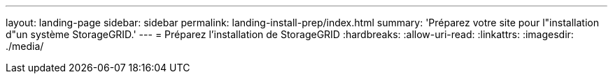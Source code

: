 ---
layout: landing-page 
sidebar: sidebar 
permalink: landing-install-prep/index.html 
summary: 'Préparez votre site pour l"installation d"un système StorageGRID.' 
---
= Préparez l'installation de StorageGRID
:hardbreaks:
:allow-uri-read: 
:linkattrs: 
:imagesdir: ./media/


